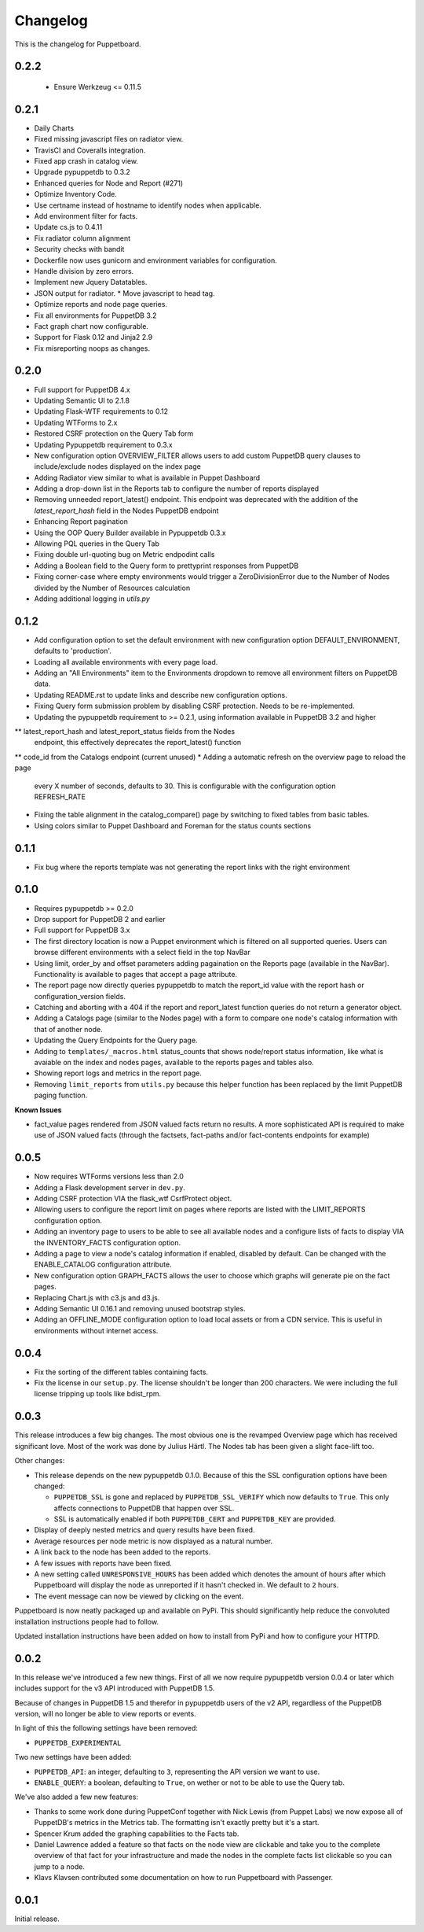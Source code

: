 #########
Changelog
#########

This is the changelog for Puppetboard.

0.2.2
=====
 * Ensure Werkzeug <= 0.11.5

0.2.1
=====

* Daily Charts
* Fixed missing javascript files on radiator view.
* TravisCI and Coveralls integration.
* Fixed app crash in catalog view.
* Upgrade pypuppetdb to 0.3.2
* Enhanced queries for Node and Report (#271)
* Optimize Inventory Code.
* Use certname instead of hostname to identify nodes when applicable.
* Add environment filter for facts.
* Update cs.js to 0.4.11
* Fix radiator column alignment
* Security checks with bandit
* Dockerfile now uses gunicorn and environment variables for
  configuration.
* Handle division by zero errors.
* Implement new Jquery Datatables.
* JSON output for radiator. * Move javascript to head tag.
* Optimize reports and node page queries.
* Fix all environments for PuppetDB 3.2
* Fact graph chart now configurable.
* Support for Flask 0.12 and Jinja2 2.9
* Fix misreporting noops as changes.

0.2.0
=====

* Full support for PuppetDB 4.x
* Updating Semantic UI to 2.1.8
* Updating Flask-WTF requirements to 0.12
* Updating WTForms to 2.x
* Restored CSRF protection on the Query Tab form
* Updating Pypuppetdb requirement to 0.3.x
* New configuration option OVERVIEW_FILTER allows users to add custom
  PuppetDB query clauses to include/exclude nodes displayed on the
  index page
* Adding Radiator view similar to what is available in Puppet Dashboard
* Adding a drop-down list in the Reports tab to configure the number of
  reports displayed
* Removing unneeded report_latest() endpoint. This endpoint was deprecated
  with the addition of the `latest_report_hash` field in the Nodes
  PuppetDB endpoint
* Enhancing Report pagination
* Using the OOP Query Builder available in Pypuppetdb 0.3.x
* Allowing PQL queries in the Query Tab
* Fixing double url-quoting bug on Metric endpodint calls
* Adding a Boolean field to the Query form to prettyprint responses from
  PuppetDB
* Fixing corner-case where empty environments would trigger a ZeroDivisionError
  due to the Number of Nodes divided by the Number of Resources calculation
* Adding additional logging in `utils.py`

0.1.2
====

* Add configuration option to set the default environment with new
  configuration option DEFAULT_ENVIRONMENT, defaults to 'production'.
* Loading all available environments with every page load.
* Adding an "All Environments" item to the Environments dropdown to
  remove all environment filters on PuppetDB data.
* Updating README.rst to update links and describe new configuration
  options.
* Fixing Query form submission problem by disabling CSRF protection.
  Needs to be re-implemented.
* Updating the pypuppetdb requirement to >= 0.2.1, using information
  available in PuppetDB 3.2 and higher
** latest_report_hash and latest_report_status fields from the Nodes
   endpoint, this effectively deprecates the report_latest() function
** code_id from the Catalogs endpoint (current unused)
* Adding a automatic refresh on the overview page to reload the page
  every X number of seconds, defaults to 30. This is configurable
  with the configuration option REFRESH_RATE
* Fixing the table alignment in the catalog_compare() page by switching
  to fixed tables from basic tables.
* Using colors similar to Puppet Dashboard and Foreman for the status
  counts sections

0.1.1
====

* Fix bug where the reports template was not generating the report links
  with the right environment

0.1.0
====

* Requires pypuppetdb >= 0.2.0
* Drop support for PuppetDB 2 and earlier
* Full support for PuppetDB 3.x
* The first directory location is now a Puppet environment which is filtered
  on all supported queries. Users can browse different environments with a
  select field in the top NavBar
* Using limit, order_by and offset parameters adding pagaination on the Reports
  page (available in the NavBar). Functionality is available to pages that
  accept a page attribute.
* The report page now directly queries pypuppetdb to match the report_id
  value with the report hash or configuration_version fields.
* Catching and aborting with a 404 if the report and report_latest function
  queries do not return a generator object.
* Adding a Catalogs page (similar to the Nodes page) with a form to compare
  one node's catalog information with that of another node.
* Updating the Query Endpoints for the Query page.
* Adding to ``templates/_macros.html`` status_counts that shows node/report
  status information, like what is avaiable on the index and nodes pages,
  available to the reports pages and tables also.
* Showing report logs and metrics in the report page.
* Removing ``limit_reports`` from ``utils.py`` because this helper function
  has been replaced by the limit PuppetDB paging function.

**Known Issues**

* fact_value pages rendered from JSON valued facts return no results. A more
  sophisticated API is required to make use of JSON valued facts (through the
  factsets, fact-paths and/or fact-contents endpoints for example)

0.0.5
=====

* Now requires WTForms versions less than 2.0
* Adding a Flask development server in ``dev.py``.
* Adding CSRF protection VIA the flask_wtf CsrfProtect object.
* Allowing users to configure the report limit on pages where reports are
  listed with the LIMIT_REPORTS configuration option.
* Adding an inventory page to users to be able to see all available nodes
  and a configure lists of facts to display VIA the INVENTORY_FACTS
  configuration option.
* Adding a page to view a node's catalog information if enabled, disabled
  by default. Can be changed with the ENABLE_CATALOG configuration attribute.
* New configuration option GRAPH_FACTS allows the user to choose which graphs
  will generate pie on the fact pages.
* Replacing Chart.js with c3.js and d3.js.
* Adding Semantic UI 0.16.1 and removing unused bootstrap styles.
* Adding an OFFLINE_MODE configuration option to load local assets or from a
  CDN service. This is useful in environments without internet access.

0.0.4
=====

* Fix the sorting of the different tables containing facts.
* Fix the license in our ``setup.py``. The license shouldn't be longer than
  200 characters. We were including the full license tripping up tools like
  bdist_rpm.

0.0.3
=====
This release introduces a few big changes. The most obvious one is the
revamped Overview page which has received significant love. Most of the work
was done by Julius Härtl. The Nodes tab has been given a slight face-lift
too.

Other changes:

* This release depends on the new pypuppetdb 0.1.0. Because of this the SSL
  configuration options have been changed:

  * ``PUPPETDB_SSL`` is gone and replaced by ``PUPPETDB_SSL_VERIFY`` which
    now defaults to ``True``. This only affects connections to PuppetDB that
    happen over SSL.
  * SSL is automatically enabled if both ``PUPPETDB_CERT`` and
    ``PUPPETDB_KEY`` are provided.

* Display of deeply nested metrics and query results have been fixed.
* Average resources per node metric is now displayed as a natural number.
* A link back to the node has been added to the reports.
* A few issues with reports have been fixed.
* A new setting called ``UNRESPONSIVE_HOURS`` has been added which denotes
  the amount of hours after which Puppetboard will display the node as
  unreported if it hasn't checked in. We default to ``2`` hours.
* The event message can now be viewed by clicking on the event.

Puppetboard is now neatly packaged up and available on PyPi. This should
significantly help reduce the convoluted installation instructions people had
to follow.

Updated installation instructions have been added on how to install from PyPi
and how to configure your HTTPD.

0.0.2
=====
In this release we've introduced a few new things. First of all we now require
pypuppetdb version 0.0.4 or later which includes support for the v3 API
introduced with PuppetDB 1.5.

Because of changes in PuppetDB 1.5 and therefor in pypuppetdb users of the v2
API, regardless of the PuppetDB version, will no longer be able to view reports
or events.

In light of this the following settings have been removed:

* ``PUPPETDB_EXPERIMENTAL``

Two new settings have been added:

* ``PUPPETDB_API``: an integer, defaulting to ``3``, representing the API
  version we want to use.
* ``ENABLE_QUERY``: a boolean, defaulting to ``True``, on wether or not to
  be able to use the Query tab.

We've also added a few new features:

* Thanks to some work done during PuppetConf together with Nick Lewis (from
  Puppet Labs) we now expose all of PuppetDB's metrics in the Metrics tab. The
  formatting isn't exactly pretty but it's a start.
* Spencer Krum added the graphing capabilities to the Facts tab.
* Daniel Lawrence added a feature so that facts on the node view are clickable
  and take you to the complete overview of that fact for your infrastructure
  and made the nodes in the complete facts list clickable so you can jump to a
  node.
* Klavs Klavsen contributed some documentation on how to run Puppetboard with
  Passenger.

0.0.1
=====
Initial release.
